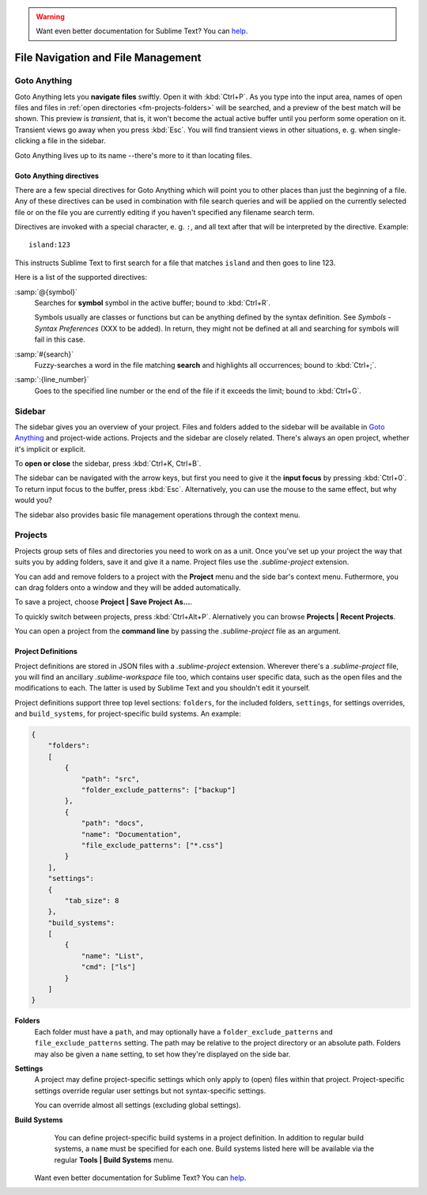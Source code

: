 .. warning::

   Want even better documentation for Sublime Text? You can `help <https://www.bountysource.com/teams/st-undocs/fundraiser>`_.

===================================
File Navigation and File Management
===================================

.. _fm-goto-anything:

Goto Anything
=============

Goto Anything lets you **navigate files** swiftly. Open it with :kbd:`Ctrl+P`.
As you type into the input area, names of open files and files in :ref:`open
directories <fm-projects-folders>` will be searched, and a preview of the best match will be shown.
This preview is *transient*, that is, it won't become the actual active buffer
until you perform some operation on it. Transient views go away when you press
:kbd:`Esc`. You will find transient views in other situations, e. g. when
single-clicking a file in the sidebar.

Goto Anything lives up to its name --there's more to it than locating files.


.. _fm-goto-directives:

Goto Anything directives
------------------------

There are a few special directives for Goto Anything which will point you to
other places than just the beginning of a file. Any of these directives can be
used in combination with file search queries and will be applied on the
currently selected file or on the file you are currently editing if you haven't
specified any filename search term.

Directives are invoked with a special character, e. g. ``:``, and all text after
that will be interpreted by the directive. Example::

    island:123

This instructs Sublime Text to first search for a file that matches ``island``
and then goes to line 123.

Here is a list of the supported directives:

:samp:`@{symbol}`
    Searches for **symbol** symbol in the active buffer; bound to :kbd:`Ctrl+R`.

    Symbols usually are classes or functions but can be anything defined by the
    syntax definition. See *Symbols - Syntax Preferences* (XXX to be added). In
    return, they might not be defined at all and searching for symbols will fail
    in this case.

:samp:`#{search}`
    Fuzzy-searches a word in the file matching **search** and highlights all
    occurrences; bound to :kbd:`Ctrl+;`.

:samp:`:{line_number}`
    Goes to the specified line number or the end of the file if it exceeds the
    limit; bound to :kbd:`Ctrl+G`.


.. _fm-sidebar:

Sidebar
=======

The sidebar gives you an overview of your project. Files and folders added to
the sidebar will be available in `Goto Anything`_ and project-wide actions.
Projects and the sidebar are closely related. There's always an open project,
whether it's implicit or explicit.

To **open or close** the sidebar, press :kbd:`Ctrl+K, Ctrl+B`.

The sidebar can be navigated with the arrow keys, but first you need to give
it the **input focus** by pressing :kbd:`Ctrl+0`. To return input focus to the
buffer, press :kbd:`Esc`. Alternatively, you can use the mouse to the same
effect, but why would you?

The sidebar also provides basic file management operations through the context
menu.


.. _fm-projects:

Projects
========

Projects group sets of files and directories you need to work on as a unit.
Once you've set up your project the way that suits you by adding folders, save
it and give it a name. Project files use the *.sublime-project* extension.

.. _fm-projects-folders:

You can add and remove folders to a project with the **Project** menu and the
side bar's context menu. Futhermore, you can drag folders onto a window and they
will be added automatically.

To save a project, choose **Project | Save Project As...**.

To quickly switch between projects, press :kbd:`Ctrl+Alt+P`. Alernatively you
can browse **Projects | Recent Projects**.

You can open a project from the **command line** by passing the
*.sublime-project* file as an argument.



Project Definitions
-------------------

Project definitions are stored in JSON files with a *.sublime-project*
extension. Wherever there's a *.sublime-project* file, you will find an
ancillary *.sublime-workspace* file too, which contains user specific data, such
as the open files and the modifications to each. The latter is used by Sublime
Text and you shouldn't edit it yourself.

Project definitions support three top level sections: ``folders``, for the
included folders, ``settings``, for settings overrides, and
``build_systems``, for project-specific build systems. An example:

.. sourcecode:: javascript

    {
        "folders":
        [
            {
                "path": "src",
                "folder_exclude_patterns": ["backup"]
            },
            {
                "path": "docs",
                "name": "Documentation",
                "file_exclude_patterns": ["*.css"]
            }
        ],
        "settings":
        {
            "tab_size": 8
        },
        "build_systems":
        [
            {
                "name": "List",
                "cmd": ["ls"]
            }
        ]
    }


**Folders**
    Each folder must have a ``path``, and may optionally have a
    ``folder_exclude_patterns`` and ``file_exclude_patterns`` setting. The path
    may be relative to the project directory or an absolute path. Folders
    may also be given a ``name`` setting, to set how they're displayed on the
    side bar.

**Settings**
    A project may define project-specific settings which only apply to (open)
    files within that project. Project-specific settings override regular user
    settings but not syntax-specific settings.

    You can override almost all settings (excluding global settings).

    .. seealso::

        :ref:`settings-hierarchy`
            A detailed example for the order of precedence for settings.
        :doc:`Settings - Reference </reference/settings>`
            Reference of available settings.

**Build Systems**
    You can define project-specific build systems in a project definition. In
    addition to regular build systems, a ``name`` must be specified for each
    one. Build systems listed here will be available via the regular **Tools |
    Build Systems** menu.

    .. seealso::

        :doc:`Build Systems - Reference </reference/build_systems>`
            Documentation on build systems and their options... warning::

   Want even better documentation for Sublime Text? You can `help <https://www.bountysource.com/teams/st-undocs/fundraiser>`_.

